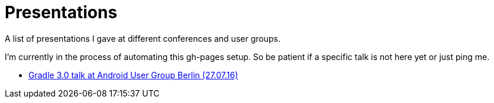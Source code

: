 = Presentations

A list of presentations I gave at different conferences and user groups.

I'm currently in the process of automating this gh-pages setup. So be patient if a specific talk is not here yet or just ping me.

++++
<link rel="stylesheet"  href="http://cdnjs.cloudflare.com/ajax/libs/font-awesome/3.1.0/css/font-awesome.min.css">
++++

:icons: font

* link:160727-android-usergroup-berlin/index.html[Gradle 3.0 talk at Android User Group Berlin (27.07.16)]
